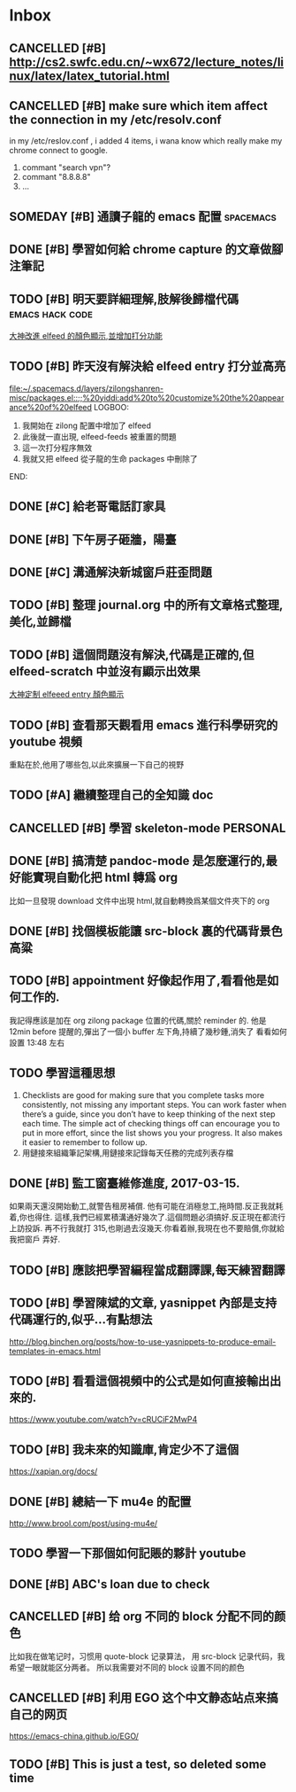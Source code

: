#+TAGS: WORK FAMILY PERSONAL
* Inbox

** CANCELLED [#B] http://cs2.swfc.edu.cn/~wx672/lecture_notes/linux/latex/latex_tutorial.html
   CLOSED: [2017-03-13 Mon 13:05]
   :LOGBOOK:
   - State "CANCELLED"  from "TODO"       [2017-03-13 Mon 13:05] \\
     尋思,暫時不需要學習 latex 語法,分散了學習時間
   :END:
** CANCELLED [#B] make sure which item affect the connection in my /etc/resolv.conf
   CLOSED: [2017-03-27 Mon 11:20]
   :LOGBOOK:
   - State "CANCELLED"  from "TODO"       [2017-03-27 Mon 11:20] \\
     dont have enough time and knowledge base
   :END:
   in my /etc/reslov.conf , i added 4 items, i wana know which really make my chrome
   connect to google.
   1. commant "search vpn"?
   2. commant "8.8.8.8"
   3. ...
** SOMEDAY [#B] 通讀子龍的 emacs 配置                               :spacemacs:

** DONE [#B] 學習如何給 chrome capture 的文章做腳注筆記
   CLOSED: [2017-03-27 Mon 11:20] SCHEDULED: <2017-03-13 Mon 09:00>
   :PROPERTIES:
   :Effort:   10
   :END:
   :LOGBOOK:
   - State "DONE"       from "TODO"       [2017-03-27 Mon 11:20]
   - need some more improvement
   :END:

** TODO [#B] 明天要詳細理解,肢解後歸檔代碼                  :emacs:hack:code:
   SCHEDULED: <2017-03-13 Mon 09:30>
   :PROPERTIES:
   :Effort:   30
   :END:
[[file:journal.org::*%E5%A4%A7%E7%A5%9E%E6%94%B9%E9%80%B2elfeed%E7%9A%84%E9%A1%8F%E8%89%B2%E9%A1%AF%E7%A4%BA,%E4%B8%A6%E5%A2%9E%E5%8A%A0%E6%89%93%E5%88%86%E5%8A%9F%E8%83%BD][大神改進 elfeed 的顏色顯示,並增加打分功能]]

** TODO [#B] 昨天沒有解決給 elfeed entry 打分並高亮
   SCHEDULED: <2017-03-13 Mon 10:00>
[[file:~/.spacemacs.d/layers/zilongshanren-misc/packages.el::;;%20yiddi:add%20to%20customize%20the%20appearance%20of%20elfeed]]
LOGBOO:
1. 我開始在 zilong 配置中增加了 elfeed
2. 此後就一直出現, elfeed-feeds 被重置的問題
3. 這一次打分程序無效
4. 我就又把 elfeed 從子龍的生命 packages 中刪除了
END:

** DONE [#C] 給老哥電話訂家具
   CLOSED: [2017-03-27 Mon 11:21] SCHEDULED: <2017-03-14 Tue 14:00>
   :LOGBOOK:
   - State "DONE"       from "TODO"       [2017-03-27 Mon 11:21]
   :END:
** DONE [#B] 下午房子砸牆，陽臺
   CLOSED: [2017-03-27 Mon 11:21] SCHEDULED: <2017-03-12 Sun 16:00>
   :LOGBOOK:
   - State "DONE"       from "STARTED"    [2017-03-27 Mon 11:21]
   :END:
** DONE [#C] 溝通解決新城窗戶莊歪問題
   CLOSED: [2017-03-27 Mon 11:21] SCHEDULED: <2017-03-13 Mon 13:00>
   :LOGBOOK:
   - State "DONE"       from "STARTED"    [2017-03-27 Mon 11:21]
   - who response this vendor, says that he will order someone to fix this issue
   :END:

** TODO [#B] 整理 journal.org 中的所有文章格式整理,美化,並歸檔

** TODO [#B] 這個問題沒有解決,代碼是正確的,但 elfeed-scratch 中並沒有顯示出效果
[[file:~/.spacemacs.d/layers/zilongshanren-misc/packages.el::;;%20starting%20point.][大神定制 elfeeed entry 顏色顯示]]

** TODO [#B] 查看那天觀看用 emacs 進行科學研究的 youtube 視頻
   重點在於,他用了哪些包,以此來擴展一下自己的視野

** TODO [#A] 繼續整理自己的全知識 doc
   DEADLINE: <2017-03-13 Mon 11:30> SCHEDULED: <2017-03-14 Tue 08:00>

** CANCELLED [#B] 學習 skeleton-mode                               :PERSONAL:
   CLOSED: [2017-08-11 Fri 19:09] DEADLINE: <2017-03-14 Tue 16:00> SCHEDULED: <2017-03-14 Tue 14:00>
   :LOGBOOK:
   - State "CANCELLED"  from "DONE"       [2017-08-11 Fri 19:09] \\
     并没有实施，似乎并不重要
   - State "DONE"       from "STARTED"    [2017-08-11 Fri 19:09]
   CLOCK: [2017-03-15 Wed 09:56]--[2017-03-15 Wed 13:12] =>  3:16
   CLOCK: [2017-03-15 Wed 09:49]--[2017-03-15 Wed 09:53] =>  0:04
   CLOCK: [2017-03-15 Wed 09:25]--[2017-03-15 Wed 09:34] =>  0:09
   CLOCK: [2017-03-14 Tue 09:41]--[2017-03-14 Tue 11:41] =>  2:00
   CLOCK: [2017-03-14 Tue 06:58]--[2017-03-14 Tue 07:43] =>  0:45
   SOME-TIPS:
         1. checklists are good for making sure that you complete tasks more
            consistently, not missing any important steps. you can work faster
            when there’s a guide, since you don’t have to keep thinking of the
            next step each time. The simple act of checking things off can
            encourage you to put in more effort, since the list shows you your
            progress. It also makes it easier to remember to follow up.
         2. 用鏈接來組織筆記架構,用鏈接來記錄每天任務的完成列表存檔

   :END:

** DONE [#B] 搞清楚 pandoc-mode 是怎麼運行的,最好能實現自動化把 html 轉爲 org
   CLOSED: [2017-03-27 Mon 11:22]
   :LOGBOOK:
   - State "DONE"       from "TODO"       [2017-03-27 Mon 11:22]
   :END:
   比如一旦發現 download 文件中出現 html,就自動轉換爲某個文件夾下的 org

** DONE [#B] 找個模板能讓 src-block 裏的代碼背景色高粱
   CLOSED: [2017-08-11 Fri 19:08]
   :LOGBOOK:
   - State "DONE"       from "TODO"       [2017-08-11 Fri 19:08]
   :END:

** TODO [#B] appointment 好像起作用了,看看他是如何工作的.
   我記得應該是加在 org zilong package 位置的代碼,關於 reminder 的.
   他是 12min before 提醒的,彈出了一個小 buffer 左下角,持續了幾秒鍾,消失了
   看看如何設置
   13:48 左右


** TODO 學習這種思想

         1. Checklists are good for making sure that you complete tasks more
            consistently, not missing any important steps. You can work faster
            when there’s a guide, since you don’t have to keep thinking of the
            next step each time. The simple act of checking things off can
            encourage you to put in more effort, since the list shows you your
            progress. It also makes it easier to remember to follow up.
         2. 用鏈接來組織筆記架構,用鏈接來記錄每天任務的完成列表存檔

** DONE [#B] 監工窗臺維修進度, 2017-03-15.
   CLOSED: [2017-08-11 Fri 19:08] SCHEDULED: <2017-03-17 Fri 09:30>
   :LOGBOOK:
   - State "DONE"       from "TODO"       [2017-08-11 Fri 19:08]
   :END:
   如果兩天還沒開始動工,就警告租房補償.
   他有可能在消極怠工,拖時間.反正我就耗着,你也得住.
   這樣,我們已經累積溝通好幾次了.這個問題必須搞好.反正現在都流行上訪投訴.
   再不行我就打 315,也剛過去沒幾天.你看着辦,我現在也不要賠償,你就給我把窗戶
   弄好.


** TODO [#B] 應該把學習編程當成翻譯課,每天練習翻譯
   SCHEDULED: <2017-03-16 Thu 09:00>

** TODO [#B] 學習陳斌的文章, yasnippet 內部是支持代碼運行的,似乎...有點想法
   SCHEDULED: <2017-03-20 Mon 09:00>
http://blog.binchen.org/posts/how-to-use-yasnippets-to-produce-email-templates-in-emacs.html

** TODO [#B] 看看這個視頻中的公式是如何直接輸出出來的.
   SCHEDULED: <2017-03-20 Mon 09:00>
https://www.youtube.com/watch?v=cRUCiF2MwP4

** TODO [#B] 我未來的知識庫,肯定少不了這個
   SCHEDULED: <2017-03-20 Mon 09:00>
https://xapian.org/docs/

** DONE [#B] 總結一下 mu4e 的配置
   CLOSED: [2017-08-11 Fri 19:06] DEADLINE: <2017-08-11 Fri> SCHEDULED: <2017-03-20 Mon 09:00>
   :LOGBOOK:
   - State "DONE"       from "TODO"       [2017-08-11 Fri 19:06]
   :END:
http://www.brool.com/post/using-mu4e/

** TODO  學習一下那個如何記賬的夥計 youtube
   SCHEDULED: <2017-03-20 Mon 14:00>

** DONE [#B] ABC's loan due to check
   CLOSED: [2017-03-27 Mon 11:19] SCHEDULED: <2017-03-22 Wed 10:30>
   :LOGBOOK:
   - State "DONE"       from "TODO"       [2017-03-27 Mon 11:19]
   :END:

** CANCELLED [#B] 给 org 不同的 block 分配不同的颜色
   CLOSED: [2017-08-11 Fri 19:06]
   :LOGBOOK:
   - State "CANCELLED"  from "TODO"       [2017-08-11 Fri 19:06] \\
     鉴于 org note 并不是那么美观，而且这个耗时的任务暂时应该搁浅
   :END:
   比如我在做笔记时，习惯用 quote-block 记录算法，
   用 src-block 记录代码，我希望一眼就能区分两者。
   所以我需要对不同的 block 设置不同的颜色

** CANCELLED [#B] 利用 EGO 这个中文静态站点来搞自己的网页
   CLOSED: [2017-08-11 Fri 19:07]
   :LOGBOOK:
   - State "CANCELLED"  from "TODO"       [2017-08-11 Fri 19:07] \\
     始终没能抽出时间来处理自己的网页，暂时搁浅，等有时间再说
   :END:

https://emacs-china.github.io/EGO/

** TODO [#B] This is just a test, so deleted some time
